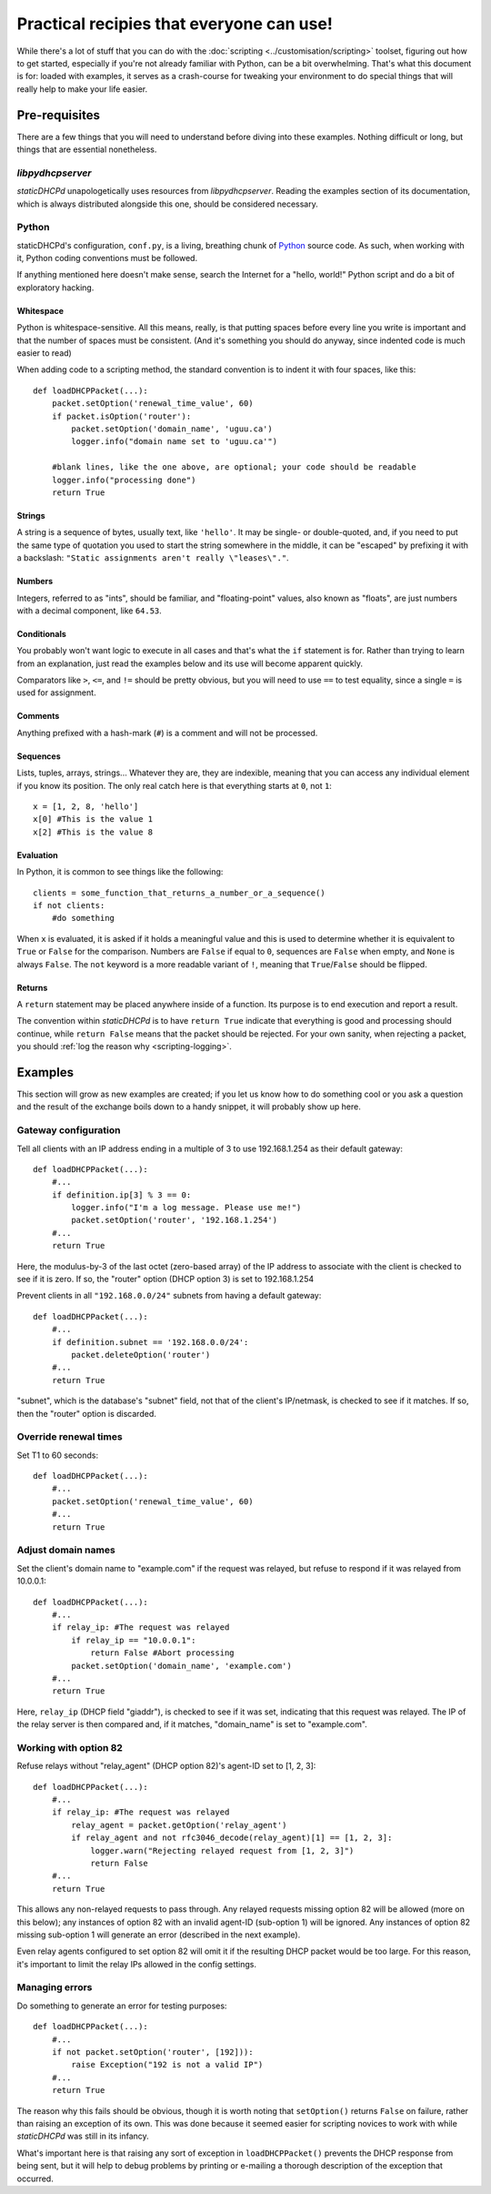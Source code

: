 Practical recipies that everyone can use!
=========================================
While there's a lot of stuff that you can do with the
:doc:`scripting <../customisation/scripting>` toolset, figuring out how to get started,
especially if you're not already familiar with Python, can be a bit
overwhelming. That's what this document is for: loaded with examples, it
serves as a crash-course for tweaking your environment to do special things
that will really help to make your life easier.

Pre-requisites
--------------
There are a few things that you will need to understand before diving into
these examples. Nothing difficult or long, but things that are essential
nonetheless.

*libpydhcpserver*
+++++++++++++++++
*staticDHCPd* unapologetically uses resources from *libpydhcpserver*. Reading
the examples section of its documentation, which is always distributed alongside
this one, should be considered necessary.

Python
++++++
staticDHCPd's configuration, ``conf.py``, is a living, breathing chunk of
`Python <http://python.org/>`_ source code. As such, when working with it,
Python coding conventions must be followed.

If anything mentioned here doesn't make sense, search the Internet for a
"hello, world!" Python script and do a bit of exploratory hacking.

Whitespace
||||||||||
Python is whitespace-sensitive. All this means, really, is that putting spaces
before every line you write is important and that the number of spaces must be
consistent. (And it's something you should do anyway, since indented code is
much easier to read)

When adding code to a scripting method, the standard convention is to indent it
with four spaces, like this::
    
    def loadDHCPPacket(...):
        packet.setOption('renewal_time_value', 60)
        if packet.isOption('router'):
            packet.setOption('domain_name', 'uguu.ca')
            logger.info("domain name set to 'uguu.ca'")
            
        #blank lines, like the one above, are optional; your code should be readable
        logger.info("processing done")
        return True

Strings
|||||||
A string is a sequence of bytes, usually text, like ``'hello'``. It may be
single- or double-quoted, and, if you need to put the same type of quotation
you used to start the string somewhere in the middle, it can be "escaped" by
prefixing it with a backslash:
``"Static assignments aren't really \"leases\"."``.

Numbers
|||||||
Integers, referred to as "ints", should be familiar, and "floating-point"
values, also known as "floats", are just numbers with a decimal component, like
``64.53``.

Conditionals
||||||||||||
You probably won't want logic to execute in all cases and that's what the ``if``
statement is for. Rather than trying to learn from an explanation, just read the
examples below and its use will become apparent quickly.

Comparators like ``>``, ``<=``, and ``!=`` should be pretty obvious, but you
will need to use ``==`` to test equality, since a single ``=`` is used for
assignment.

Comments
||||||||
Anything prefixed with a hash-mark (``#``) is a comment and will not be
processed.

Sequences
|||||||||
Lists, tuples, arrays, strings... Whatever they are, they are indexible, meaning
that you can access any individual element if you know its position. The only
real catch here is that everything starts at ``0``, not ``1``::
    
    x = [1, 2, 8, 'hello']
    x[0] #This is the value 1
    x[2] #This is the value 8

Evaluation
||||||||||
In Python, it is common to see things like the following::
    
    clients = some_function_that_returns_a_number_or_a_sequence()
    if not clients:
        #do something
        
When ``x`` is evaluated, it is asked if it holds a meaningful value and this
is used to determine whether it is equivalent to ``True`` or ``False`` for the
comparison. Numbers are ``False`` if equal to ``0``, sequences are ``False``
when empty, and ``None`` is always ``False``. The ``not`` keyword is a more
readable variant of ``!``, meaning that ``True``/``False`` should be flipped.

Returns
|||||||
A ``return`` statement may be placed anywhere inside of a function. Its purpose
is to end execution and report a result.

The convention within *staticDHCPd* is to have ``return True`` indicate that
everything is good and processing should continue, while ``return False`` means
that the packet should be rejected. For your own sanity, when rejecting a
packet, you should :ref:`log the reason why <scripting-logging>`.

Examples
--------
This section will grow as new examples are created; if you let us know how to do
something cool or you ask a question and the result of the exchange boils down
to a handy snippet, it will probably show up here.

Gateway configuration
+++++++++++++++++++++
Tell all clients with an IP address ending in a multiple of 3 to use
192.168.1.254 as their default gateway::

    def loadDHCPPacket(...):
        #...
        if definition.ip[3] % 3 == 0:
            logger.info("I'm a log message. Please use me!")
            packet.setOption('router', '192.168.1.254')
        #...
        return True
        
Here, the modulus-by-3 of the last octet (zero-based array) of the IP address to
associate with the client is checked to see if it is zero. If so, the "router"
option (DHCP option 3) is set to 192.168.1.254

Prevent clients in all ``"192.168.0.0/24"`` subnets from having a default
gateway::
    
    def loadDHCPPacket(...):
        #...
        if definition.subnet == '192.168.0.0/24':
            packet.deleteOption('router')
        #...
        return True

"subnet", which is the database's "subnet" field, not that of the client's
IP/netmask, is checked to see if it matches. If so, then the "router" option is
discarded.

Override renewal times
++++++++++++++++++++++
Set T1 to 60 seconds::
    
    def loadDHCPPacket(...):
        #...
        packet.setOption('renewal_time_value', 60)
        #...
        return True
        
Adjust domain names
+++++++++++++++++++
Set the client's domain name to "example.com" if the request was relayed, but
refuse to respond if it was relayed from 10.0.0.1::
    
    def loadDHCPPacket(...):
        #...
        if relay_ip: #The request was relayed
            if relay_ip == "10.0.0.1":
                return False #Abort processing
            packet.setOption('domain_name', 'example.com')
        #...
        return True

Here, ``relay_ip`` (DHCP field "giaddr"), is checked to see if it was set,
indicating that this request was relayed. The IP of the relay server is then
compared and, if it matches, "domain_name" is set to "example.com".

Working with option 82
++++++++++++++++++++++
Refuse relays without "relay_agent" (DHCP option 82)'s agent-ID set to
[1, 2, 3]::
    
    def loadDHCPPacket(...):
        #...
        if relay_ip: #The request was relayed
            relay_agent = packet.getOption('relay_agent')
            if relay_agent and not rfc3046_decode(relay_agent)[1] == [1, 2, 3]:
                logger.warn("Rejecting relayed request from [1, 2, 3]")
                return False
        #...
        return True

This allows any non-relayed requests to pass through. Any relayed requests
missing option 82 will be allowed (more on this below); any instances of option
82 with an invalid agent-ID (sub-option 1) will be ignored. Any instances of
option 82 missing sub-option 1 will generate an error (described in the next
example).

Even relay agents configured to set option 82 will omit it if the resulting DHCP
packet would be too large. For this reason, it's important to limit the relay
IPs allowed in the config settings.

Managing errors
+++++++++++++++
Do something to generate an error for testing purposes::
    
    def loadDHCPPacket(...):
        #...
        if not packet.setOption('router', [192])):
            raise Exception("192 is not a valid IP")
        #...
        return True
        
The reason why this fails should be obvious, though it is worth noting that
``setOption()`` returns ``False`` on failure, rather than raising an exception
of its own. This was done because it seemed easier for scripting novices to
work with while *staticDHCPd* was still in its infancy.

What's important here is that raising any sort of exception in
``loadDHCPPacket()`` prevents the DHCP response from being sent, but it will
help to debug problems by printing or e-mailing a thorough description of the
exception that occurred.
